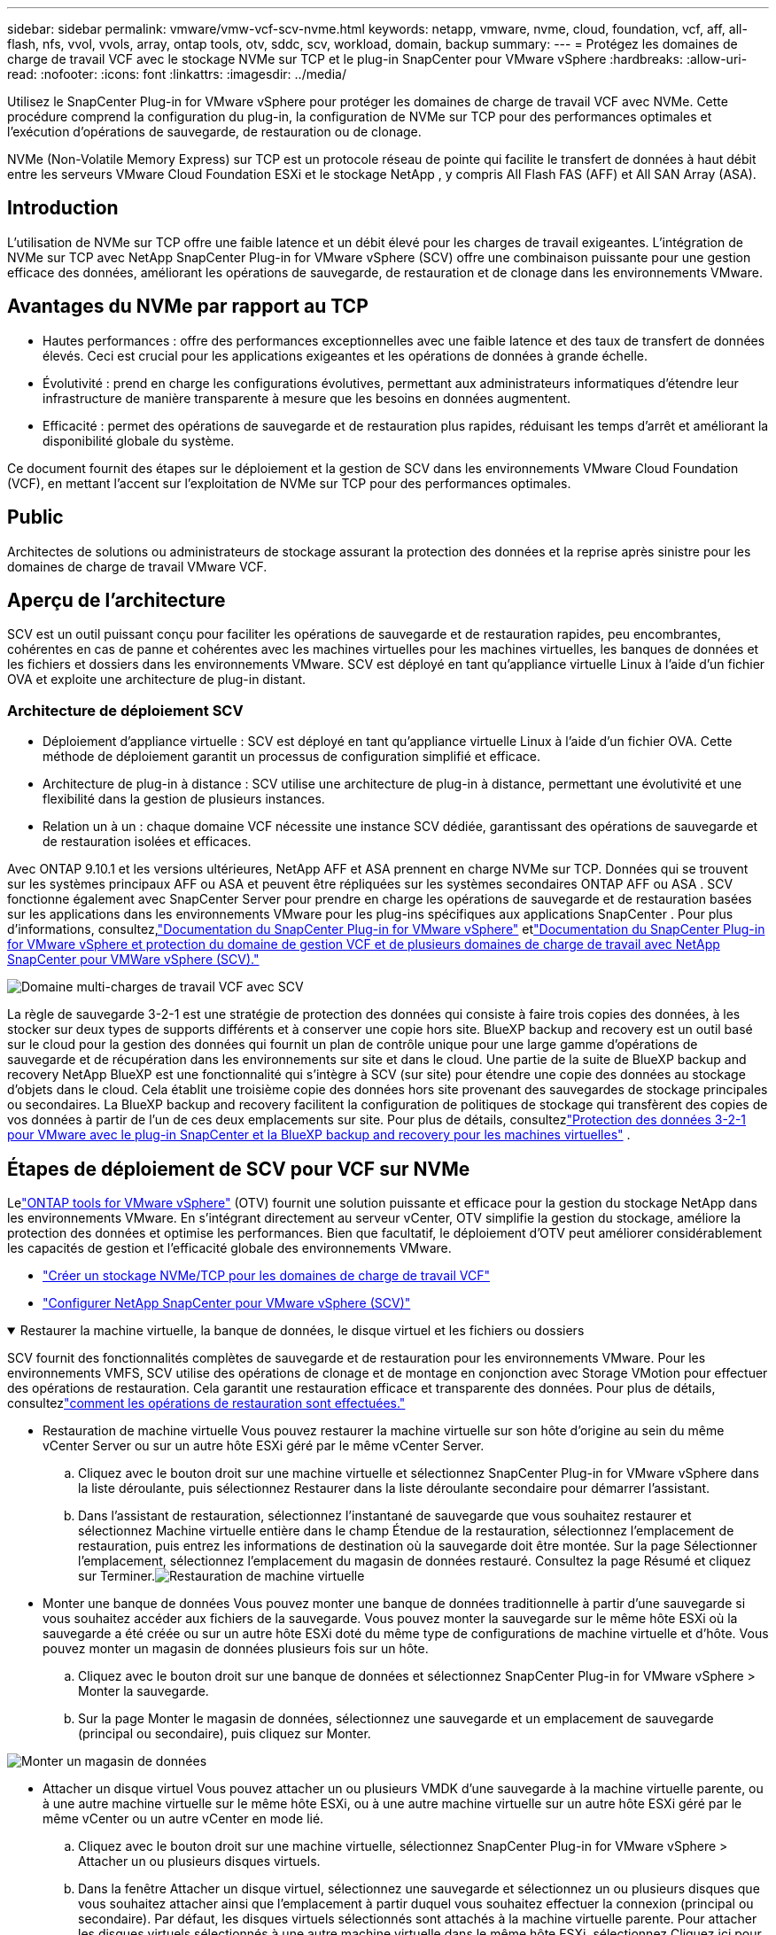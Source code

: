 ---
sidebar: sidebar 
permalink: vmware/vmw-vcf-scv-nvme.html 
keywords: netapp, vmware, nvme, cloud, foundation, vcf, aff, all-flash, nfs, vvol, vvols, array, ontap tools, otv, sddc, scv, workload, domain, backup 
summary:  
---
= Protégez les domaines de charge de travail VCF avec le stockage NVMe sur TCP et le plug-in SnapCenter pour VMware vSphere
:hardbreaks:
:allow-uri-read: 
:nofooter: 
:icons: font
:linkattrs: 
:imagesdir: ../media/


[role="lead"]
Utilisez le SnapCenter Plug-in for VMware vSphere pour protéger les domaines de charge de travail VCF avec NVMe.  Cette procédure comprend la configuration du plug-in, la configuration de NVMe sur TCP pour des performances optimales et l’exécution d’opérations de sauvegarde, de restauration ou de clonage.

NVMe (Non-Volatile Memory Express) sur TCP est un protocole réseau de pointe qui facilite le transfert de données à haut débit entre les serveurs VMware Cloud Foundation ESXi et le stockage NetApp , y compris All Flash FAS (AFF) et All SAN Array (ASA).



== Introduction

L'utilisation de NVMe sur TCP offre une faible latence et un débit élevé pour les charges de travail exigeantes.  L'intégration de NVMe sur TCP avec NetApp SnapCenter Plug-in for VMware vSphere (SCV) offre une combinaison puissante pour une gestion efficace des données, améliorant les opérations de sauvegarde, de restauration et de clonage dans les environnements VMware.



== Avantages du NVMe par rapport au TCP

* Hautes performances : offre des performances exceptionnelles avec une faible latence et des taux de transfert de données élevés.  Ceci est crucial pour les applications exigeantes et les opérations de données à grande échelle.
* Évolutivité : prend en charge les configurations évolutives, permettant aux administrateurs informatiques d'étendre leur infrastructure de manière transparente à mesure que les besoins en données augmentent.
* Efficacité : permet des opérations de sauvegarde et de restauration plus rapides, réduisant les temps d'arrêt et améliorant la disponibilité globale du système.


Ce document fournit des étapes sur le déploiement et la gestion de SCV dans les environnements VMware Cloud Foundation (VCF), en mettant l'accent sur l'exploitation de NVMe sur TCP pour des performances optimales.



== Public

Architectes de solutions ou administrateurs de stockage assurant la protection des données et la reprise après sinistre pour les domaines de charge de travail VMware VCF.



== Aperçu de l'architecture

SCV est un outil puissant conçu pour faciliter les opérations de sauvegarde et de restauration rapides, peu encombrantes, cohérentes en cas de panne et cohérentes avec les machines virtuelles pour les machines virtuelles, les banques de données et les fichiers et dossiers dans les environnements VMware.  SCV est déployé en tant qu'appliance virtuelle Linux à l'aide d'un fichier OVA et exploite une architecture de plug-in distant.



=== Architecture de déploiement SCV

* Déploiement d'appliance virtuelle : SCV est déployé en tant qu'appliance virtuelle Linux à l'aide d'un fichier OVA.  Cette méthode de déploiement garantit un processus de configuration simplifié et efficace.
* Architecture de plug-in à distance : SCV utilise une architecture de plug-in à distance, permettant une évolutivité et une flexibilité dans la gestion de plusieurs instances.
* Relation un à un : chaque domaine VCF nécessite une instance SCV dédiée, garantissant des opérations de sauvegarde et de restauration isolées et efficaces.


Avec ONTAP 9.10.1 et les versions ultérieures, NetApp AFF et ASA prennent en charge NVMe sur TCP.  Données qui se trouvent sur les systèmes principaux AFF ou ASA et peuvent être répliquées sur les systèmes secondaires ONTAP AFF ou ASA .  SCV fonctionne également avec SnapCenter Server pour prendre en charge les opérations de sauvegarde et de restauration basées sur les applications dans les environnements VMware pour les plug-ins spécifiques aux applications SnapCenter .  Pour plus d'informations, consultez,link:https://docs.netapp.com/us-en/sc-plugin-vmware-vsphere/index.html["Documentation du SnapCenter Plug-in for VMware vSphere"] etlink:https://docs.netapp.com/us-en/netapp-solutions/vmware/vmware_vcf_aff_multi_wkld_scv.html#audience["Documentation du SnapCenter Plug-in for VMware vSphere et protection du domaine de gestion VCF et de plusieurs domaines de charge de travail avec NetApp SnapCenter pour VMWare vSphere (SCV)."]

image:vmware-vcf-aff-050.png["Domaine multi-charges de travail VCF avec SCV"]

La règle de sauvegarde 3-2-1 est une stratégie de protection des données qui consiste à faire trois copies des données, à les stocker sur deux types de supports différents et à conserver une copie hors site. BlueXP backup and recovery est un outil basé sur le cloud pour la gestion des données qui fournit un plan de contrôle unique pour une large gamme d'opérations de sauvegarde et de récupération dans les environnements sur site et dans le cloud.  Une partie de la suite de BlueXP backup and recovery NetApp BlueXP est une fonctionnalité qui s'intègre à SCV (sur site) pour étendre une copie des données au stockage d'objets dans le cloud. Cela établit une troisième copie des données hors site provenant des sauvegardes de stockage principales ou secondaires. La BlueXP backup and recovery facilitent la configuration de politiques de stockage qui transfèrent des copies de vos données à partir de l'un de ces deux emplacements sur site.  Pour plus de détails, consultezlink:https://docs.netapp.com/us-en/netapp-solutions-cloud/vmware/vmw-hybrid-321-dp-scv.html["Protection des données 3-2-1 pour VMware avec le plug-in SnapCenter et la BlueXP backup and recovery pour les machines virtuelles"^] .



== Étapes de déploiement de SCV pour VCF sur NVMe

Lelink:https://docs.netapp.com/us-en/ontap-tools-vmware-vsphere/index.html["ONTAP tools for VMware vSphere"] (OTV) fournit une solution puissante et efficace pour la gestion du stockage NetApp dans les environnements VMware.  En s'intégrant directement au serveur vCenter, OTV simplifie la gestion du stockage, améliore la protection des données et optimise les performances.  Bien que facultatif, le déploiement d’OTV peut améliorer considérablement les capacités de gestion et l’efficacité globale des environnements VMware.

* link:https://docs.netapp.com/us-en/netapp-solutions/vmware/vmware_vcf_asa_supp_wkld_nvme.html#scenario-overview["Créer un stockage NVMe/TCP pour les domaines de charge de travail VCF"]
* link:https://docs.netapp.com/us-en/netapp-solutions/vmware/vmware_vcf_aff_multi_wkld_scv.html#architecture-overview["Configurer NetApp SnapCenter pour VMware vSphere (SCV)"]


.Restaurer la machine virtuelle, la banque de données, le disque virtuel et les fichiers ou dossiers
[%collapsible%open]
====
SCV fournit des fonctionnalités complètes de sauvegarde et de restauration pour les environnements VMware.  Pour les environnements VMFS, SCV utilise des opérations de clonage et de montage en conjonction avec Storage VMotion pour effectuer des opérations de restauration.  Cela garantit une restauration efficace et transparente des données.  Pour plus de détails, consultezlink:https://docs.netapp.com/us-en/sc-plugin-vmware-vsphere/scpivs44_how_restore_operations_are_performed.html["comment les opérations de restauration sont effectuées."]

* Restauration de machine virtuelle Vous pouvez restaurer la machine virtuelle sur son hôte d'origine au sein du même vCenter Server ou sur un autre hôte ESXi géré par le même vCenter Server.
+
.. Cliquez avec le bouton droit sur une machine virtuelle et sélectionnez SnapCenter Plug-in for VMware vSphere dans la liste déroulante, puis sélectionnez Restaurer dans la liste déroulante secondaire pour démarrer l’assistant.
.. Dans l'assistant de restauration, sélectionnez l'instantané de sauvegarde que vous souhaitez restaurer et sélectionnez Machine virtuelle entière dans le champ Étendue de la restauration, sélectionnez l'emplacement de restauration, puis entrez les informations de destination où la sauvegarde doit être montée.  Sur la page Sélectionner l’emplacement, sélectionnez l’emplacement du magasin de données restauré.  Consultez la page Résumé et cliquez sur Terminer.image:vmware-vcf-aff-066.png["Restauration de machine virtuelle"]


* Monter une banque de données Vous pouvez monter une banque de données traditionnelle à partir d'une sauvegarde si vous souhaitez accéder aux fichiers de la sauvegarde.  Vous pouvez monter la sauvegarde sur le même hôte ESXi où la sauvegarde a été créée ou sur un autre hôte ESXi doté du même type de configurations de machine virtuelle et d'hôte.  Vous pouvez monter un magasin de données plusieurs fois sur un hôte.
+
.. Cliquez avec le bouton droit sur une banque de données et sélectionnez SnapCenter Plug-in for VMware vSphere > Monter la sauvegarde.
.. Sur la page Monter le magasin de données, sélectionnez une sauvegarde et un emplacement de sauvegarde (principal ou secondaire), puis cliquez sur Monter.




image:vmware-vcf-aff-067.png["Monter un magasin de données"]

* Attacher un disque virtuel Vous pouvez attacher un ou plusieurs VMDK d'une sauvegarde à la machine virtuelle parente, ou à une autre machine virtuelle sur le même hôte ESXi, ou à une autre machine virtuelle sur un autre hôte ESXi géré par le même vCenter ou un autre vCenter en mode lié.
+
.. Cliquez avec le bouton droit sur une machine virtuelle, sélectionnez SnapCenter Plug-in for VMware vSphere > Attacher un ou plusieurs disques virtuels.
.. Dans la fenêtre Attacher un disque virtuel, sélectionnez une sauvegarde et sélectionnez un ou plusieurs disques que vous souhaitez attacher ainsi que l'emplacement à partir duquel vous souhaitez effectuer la connexion (principal ou secondaire).  Par défaut, les disques virtuels sélectionnés sont attachés à la machine virtuelle parente.  Pour attacher les disques virtuels sélectionnés à une autre machine virtuelle dans le même hôte ESXi, sélectionnez Cliquez ici pour attacher à une autre machine virtuelle et spécifiez la machine virtuelle alternative.  Cliquez sur Joindre.




image:vmware-vcf-aff-068.png["Attacher un disque virtuel"]

* Étapes de restauration des fichiers et des dossiers Les fichiers et dossiers individuels peuvent être restaurés dans une session de restauration de fichiers invité, qui joint une copie de sauvegarde d'un disque virtuel, puis restaure les fichiers ou dossiers sélectionnés.  Les fichiers et les dossiers peuvent également être restaurés.  Plus de détails à vérifierlink:https://docs.netapp.com/us-en/sc-plugin-vmware-vsphere/scpivs44_restore_guest_files_and_folders_overview.html["Restauration de fichiers et de dossiers SnapCenter ."]
+
.. Lorsque vous attachez un disque virtuel pour des opérations de restauration de fichiers ou de dossiers invités, la machine virtuelle cible pour l'attachement doit avoir des informations d'identification configurées avant la restauration.  Dans le SnapCenter Plug-in for VMware vSphere , sous les plug-ins, sélectionnez la section Restauration de fichiers invités et Exécuter en tant qu'informations d'identification, puis saisissez les informations d'identification de l'utilisateur.  Pour le nom d'utilisateur, vous devez saisir « Administrateur ».image:vmware-vcf-aff-060.png["Restaurer les informations d'identification"]
.. Cliquez avec le bouton droit sur la machine virtuelle à partir du client vSphere et sélectionnez SnapCenter Plug-in for VMware vSphere > Restauration de fichiers invités.  Sur la page Étendue de la restauration, spécifiez le nom de la sauvegarde, le disque virtuel VMDK et l’emplacement (principal ou secondaire).  Cliquez sur Résumé pour confirmer.image:vmware-vcf-aff-069.png["Restauration de fichiers et de dossiers"]




====


== Surveiller et signaler

SCV fournit des capacités de surveillance et de reporting robustes pour aider les administrateurs à gérer efficacement les opérations de sauvegarde et de restauration.  Vous pouvez afficher les informations d'état, surveiller les travaux, télécharger les journaux de travaux, accéder aux rapports, pour plus de détails, consultezlink:https://docs.netapp.com/us-en/sc-plugin-vmware-vsphere/scpivs44_view_status_information.html["Plug-in SnapCenter pour VMware vSphere Monitor et Report."]

image:vmware-vcf-aff-065.png["Tableau de bord SCV"]

En exploitant la puissance de NVMe sur TCP et du SnapCenter Plug-in for VMware vSphere-in NetApp SnapCenter pour VMware vSphere, les organisations peuvent obtenir une protection des données et une reprise après sinistre hautes performances pour les domaines de charge de travail VMware Cloud Foundation.  Cette approche garantit des opérations de sauvegarde et de restauration rapides et fiables, minimisant les temps d’arrêt et protégeant les données critiques.
